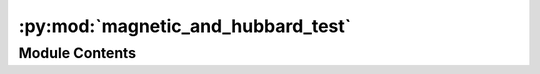 :py:mod:`magnetic_and_hubbard_test`
===================================

.. py:module:: magnetic_and_hubbard_test


Module Contents
---------------

.. py:data:: smag1

   

.. py:data:: magmoms

   

.. py:data:: magmom

   

.. py:data:: structure

   

.. py:data:: magmom
   :value: [[1, 0, 0], None]

   

.. py:data:: parameters
   :value: [(0, '3d', 0, '3d', 7.2362, (0, 0, 0), 'V'), (0, '3d', 1, '2p', 0.2999, (0, 0), 'V')]

   

.. py:data:: magnetic_card

   

.. py:data:: hubbard_card

   

.. py:data:: structure

   

.. py:data:: magnetic_card

   

.. py:data:: hubbard_card

   

